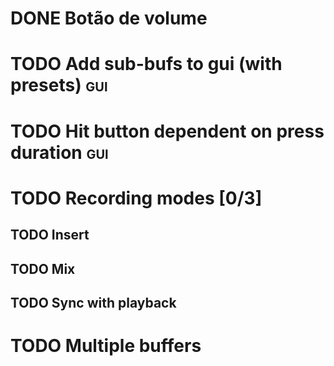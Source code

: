 * DONE Botão de volume
  CLOSED: [2019-10-26 sáb 09:22]
* TODO Add sub-bufs to gui (with presets) :gui:
* TODO Hit button dependent on press duration :gui:
* TODO Recording modes [0/3]
** TODO Insert
** TODO Mix
** TODO Sync with playback
* TODO Multiple buffers
